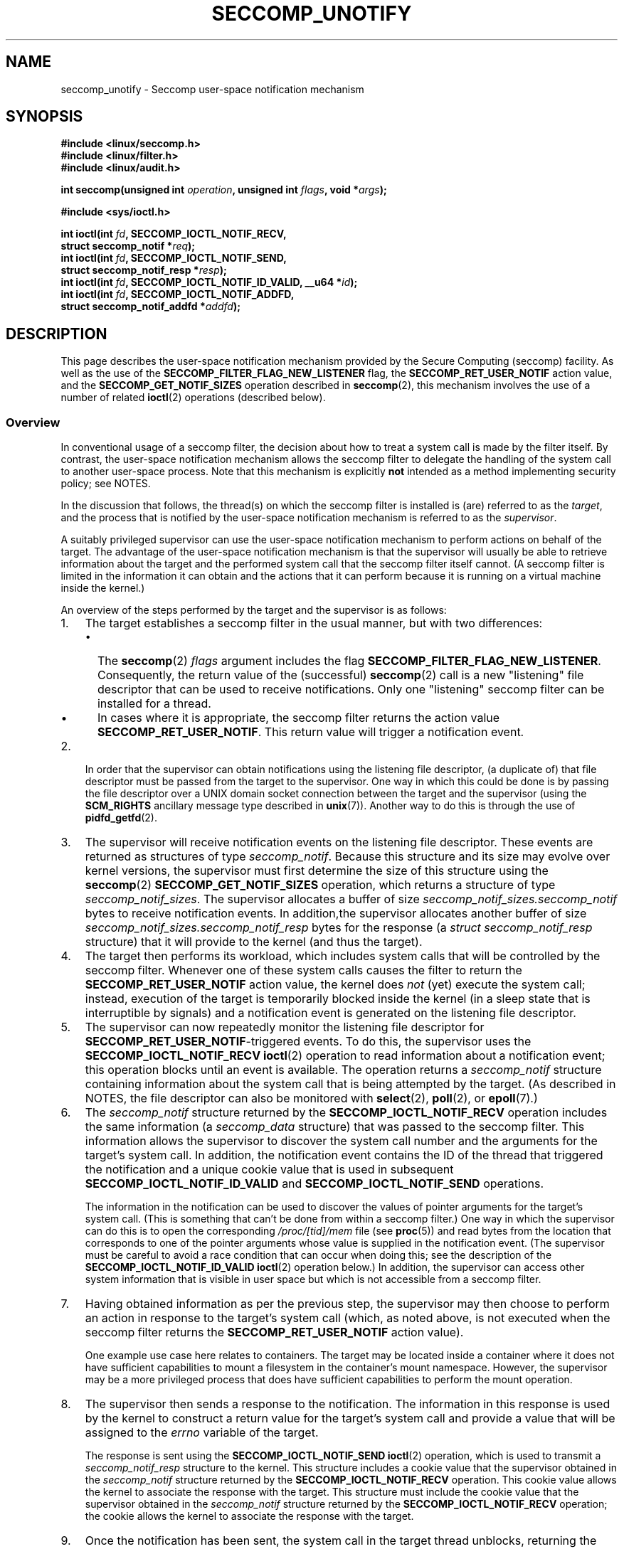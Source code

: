 .\" Copyright (C) 2020 Michael Kerrisk <mtk.manpages@gmail.com>
.\"
.\" %%%LICENSE_START(VERBATIM)
.\" Permission is granted to make and distribute verbatim copies of this
.\" manual provided the copyright notice and this permission notice are
.\" preserved on all copies.
.\"
.\" Permission is granted to copy and distribute modified versions of this
.\" manual under the conditions for verbatim copying, provided that the
.\" entire resulting derived work is distributed under the terms of a
.\" permission notice identical to this one.
.\"
.\" Since the Linux kernel and libraries are constantly changing, this
.\" manual page may be incorrect or out-of-date.  The author(s) assume no
.\" responsibility for errors or omissions, or for damages resulting from
.\" the use of the information contained herein.  The author(s) may not
.\" have taken the same level of care in the production of this manual,
.\" which is licensed free of charge, as they might when working
.\" professionally.
.\"
.\" Formatted or processed versions of this manual, if unaccompanied by
.\" the source, must acknowledge the copyright and authors of this work.
.\" %%%LICENSE_END
.\"
.TH SECCOMP_UNOTIFY 2 2020-10-01 "Linux" "Linux Programmer's Manual"
.SH NAME
seccomp_unotify \- Seccomp user-space notification mechanism
.SH SYNOPSIS
.nf
.B #include <linux/seccomp.h>
.B #include <linux/filter.h>
.B #include <linux/audit.h>
.PP
.BI "int seccomp(unsigned int " operation ", unsigned int " flags \
", void *" args );
.PP
.B #include <sys/ioctl.h>
.PP
.BI "int ioctl(int " fd ", SECCOMP_IOCTL_NOTIF_RECV,"
.BI "          struct seccomp_notif *" req );
.BI "int ioctl(int " fd ", SECCOMP_IOCTL_NOTIF_SEND,"
.BI "          struct seccomp_notif_resp *" resp );
.BI "int ioctl(int " fd ", SECCOMP_IOCTL_NOTIF_ID_VALID, __u64 *" id );
.BI "int ioctl(int " fd ", SECCOMP_IOCTL_NOTIF_ADDFD,"
.BI "          struct seccomp_notif_addfd *" addfd );
.fi
.SH DESCRIPTION
This page describes the user-space notification mechanism provided by the
Secure Computing (seccomp) facility.
As well as the use of the
.B SECCOMP_FILTER_FLAG_NEW_LISTENER
flag, the
.BR SECCOMP_RET_USER_NOTIF
action value, and the
.B SECCOMP_GET_NOTIF_SIZES
operation described in
.BR seccomp (2),
this mechanism involves the use of a number of related
.BR ioctl (2)
operations (described below).
.\"
.SS Overview
In conventional usage of a seccomp filter,
the decision about how to treat a system call is made by the filter itself.
By contrast, the user-space notification mechanism allows
the seccomp filter to delegate
the handling of the system call to another user-space process.
Note that this mechanism is explicitly
.B not
intended as a method implementing security policy; see NOTES.
.PP
In the discussion that follows,
the thread(s) on which the seccomp filter is installed is (are)
referred to as the
.IR target ,
and the process that is notified by the user-space notification
mechanism is referred to as the
.IR supervisor .
.PP
A suitably privileged supervisor can use the user-space notification
mechanism to perform actions on behalf of the target.
The advantage of the user-space notification mechanism is that
the supervisor will
usually be able to retrieve information about the target and the
performed system call that the seccomp filter itself cannot.
(A seccomp filter is limited in the information it can obtain and
the actions that it can perform because it
is running on a virtual machine inside the kernel.)
.PP
An overview of the steps performed by the target and the supervisor
is as follows:
.\"-------------------------------------
.IP 1. 3
The target establishes a seccomp filter in the usual manner,
but with two differences:
.RS
.IP \(bu 2
The
.BR seccomp (2)
.I flags
argument includes the flag
.BR SECCOMP_FILTER_FLAG_NEW_LISTENER .
Consequently, the return value of the (successful)
.BR seccomp (2)
call is a new "listening"
file descriptor that can be used to receive notifications.
Only one "listening" seccomp filter can be installed for a thread.
.\" FIXME
.\" Is the last sentence above correct?
.\"
.\" Kees Cook (25 Oct 2020) notes:
.\"
.\" I like this limitation, but I expect that it'll need to change in the
.\" future. Even with LSMs, we see the need for arbitrary stacking, and the
.\" idea of there being only 1 supervisor will eventually break down. Right
.\" now there is only 1 because only container managers are using this
.\" feature. But if some daemon starts using it to isolate some thread,
.\" suddenly it might break if a container manager is trying to listen to it
.\" too, etc. I expect it won't be needed soon, but I do think it'll change.
.\"
.IP \(bu
In cases where it is appropriate, the seccomp filter returns the action value
.BR SECCOMP_RET_USER_NOTIF .
This return value will trigger a notification event.
.RE
.\"-------------------------------------
.IP 2.
In order that the supervisor can obtain notifications
using the listening file descriptor,
(a duplicate of) that file descriptor must be passed from
the target to the supervisor.
One way in which this could be done is by passing the file descriptor
over a UNIX domain socket connection between the target and the supervisor
(using the
.BR SCM_RIGHTS
ancillary message type described in
.BR unix (7)).
Another way to do this is through the use of
.BR pidfd_getfd (2).
.\" Jann Horn:
.\"     Instead of using unix domain sockets to send the fd to the
.\"     parent, I think you could also use clone3() with
.\"     flags==CLONE_FILES|SIGCHLD, dup2() the seccomp fd to an fd
.\"     that was reserved in the parent, call unshare(CLONE_FILES)
.\"     in the child after setting up the seccomp fd, and wake
.\"     up the parent with something like pthread_cond_signal()?
.\"     I'm not sure whether that'd look better or worse in the
.\"     end though, so maybe just ignore this comment.
.\"-------------------------------------
.IP 3.
The supervisor will receive notification events
on the listening file descriptor.
These events are returned as structures of type
.IR seccomp_notif .
Because this structure and its size may evolve over kernel versions,
the supervisor must first determine the size of this structure
using the
.BR seccomp (2)
.B SECCOMP_GET_NOTIF_SIZES
operation, which returns a structure of type
.IR seccomp_notif_sizes .
The supervisor allocates a buffer of size
.I seccomp_notif_sizes.seccomp_notif
bytes to receive notification events.
In addition,the supervisor allocates another buffer of size
.I seccomp_notif_sizes.seccomp_notif_resp
bytes for the response (a
.I struct seccomp_notif_resp
structure)
that it will provide to the kernel (and thus the target).
.\"-------------------------------------
.IP 4.
The target then performs its workload,
which includes system calls that will be controlled by the seccomp filter.
Whenever one of these system calls causes the filter to return the
.B SECCOMP_RET_USER_NOTIF
action value, the kernel does
.I not
(yet) execute the system call;
instead, execution of the target is temporarily blocked inside
the kernel (in a sleep state that is interruptible by signals)
and a notification event is generated on the listening file descriptor.
.\"-------------------------------------
.IP 5.
The supervisor can now repeatedly monitor the
listening file descriptor for
.BR SECCOMP_RET_USER_NOTIF -triggered
events.
To do this, the supervisor uses the
.B SECCOMP_IOCTL_NOTIF_RECV
.BR ioctl (2)
operation to read information about a notification event;
this operation blocks until an event is available.
The operation returns a
.I seccomp_notif
structure containing information about the system call
that is being attempted by the target.
(As described in NOTES,
the file descriptor can also be monitored with
.BR select (2),
.BR poll (2),
or
.BR epoll (7).)
.\" FIXME
.\" Christian Brauner:
.\"
.\" Do we support O_NONBLOCK with SECCOMP_IOCTL_NOTIF_RECV and if
.\" not should we?
.\"
.\" Michael Kerrisk:
.\"
.\" A quick test suggests that O_NONBLOCK has no effect on the blocking
.\" behavior of SECCOMP_IOCTL_NOTIF_RECV.
.
.\"-------------------------------------
.IP 6.
The
.I seccomp_notif
structure returned by the
.B SECCOMP_IOCTL_NOTIF_RECV
operation includes the same information (a
.I seccomp_data
structure) that was passed to the seccomp filter.
This information allows the supervisor to discover the system call number and
the arguments for the target's system call.
In addition, the notification event contains the ID of the thread
that triggered the notification and a unique cookie value that
is used in subsequent
.B SECCOMP_IOCTL_NOTIF_ID_VALID
and
.B SECCOMP_IOCTL_NOTIF_SEND
operations.
.IP
The information in the notification can be used to discover the
values of pointer arguments for the target's system call.
(This is something that can't be done from within a seccomp filter.)
One way in which the supervisor can do this is to open the corresponding
.I /proc/[tid]/mem
file (see
.BR proc (5))
and read bytes from the location that corresponds to one of
the pointer arguments whose value is supplied in the notification event.
.\" Tycho Andersen mentioned that there are alternatives to /proc/PID/mem,
.\" such as ptrace() and /proc/PID/map_files
(The supervisor must be careful to avoid
a race condition that can occur when doing this;
see the description of the
.BR SECCOMP_IOCTL_NOTIF_ID_VALID
.BR ioctl (2)
operation below.)
In addition,
the supervisor can access other system information that is visible
in user space but which is not accessible from a seccomp filter.
.\"-------------------------------------
.IP 7.
Having obtained information as per the previous step,
the supervisor may then choose to perform an action in response
to the target's system call
(which, as noted above, is not executed when the seccomp filter returns the
.B SECCOMP_RET_USER_NOTIF
action value).
.IP
One example use case here relates to containers.
The target may be located inside a container where
it does not have sufficient capabilities to mount a filesystem
in the container's mount namespace.
However, the supervisor may be a more privileged process that
does have sufficient capabilities to perform the mount operation.
.\"-------------------------------------
.IP 8.
The supervisor then sends a response to the notification.
The information in this response is used by the kernel to construct
a return value for the target's system call and provide
a value that will be assigned to the
.I errno
variable of the target.
.IP
The response is sent using the
.B SECCOMP_IOCTL_NOTIF_SEND
.BR ioctl (2)
operation, which is used to transmit a
.I seccomp_notif_resp
structure to the kernel.
This structure includes a cookie value that the supervisor obtained in the
.I seccomp_notif
structure returned by the
.B SECCOMP_IOCTL_NOTIF_RECV
operation.
This cookie value allows the kernel to associate the response with the
target.
This structure must include the cookie value that the supervisor
obtained in the
.I seccomp_notif
structure returned by the
.B SECCOMP_IOCTL_NOTIF_RECV
operation;
the cookie allows the kernel to associate the response with the target.
.\"-------------------------------------
.IP 9.
Once the notification has been sent,
the system call in the target thread unblocks,
returning the information that was provided by the supervisor
in the notification response.
.\"-------------------------------------
.PP
As a variation on the last two steps,
the supervisor can send a response that tells the kernel that it
should execute the target thread's system call; see the discussion of
.BR SECCOMP_USER_NOTIF_FLAG_CONTINUE ,
below.
.\"
.SS ioctl(2) operations
The following
.BR ioctl (2)
operations are supported by the seccomp user-space
notification file descriptor.
For each of these operations, the first (file descriptor) argument of
.BR ioctl (2)
is the listening file descriptor returned by a call to
.BR seccomp (2)
with the
.BR SECCOMP_FILTER_FLAG_NEW_LISTENER
flag.
.TP
.BR SECCOMP_IOCTL_NOTIF_RECV " (since Linux 5.0)"
This operation is used to obtain a user-space
notification event.
If no such event is currently pending,
the operation blocks until an event occurs.
The third
.BR ioctl (2)
argument is a pointer to a structure of the following form
which contains information about the event.
This structure must be zeroed out before the call.
.IP
.in +4n
.EX
struct seccomp_notif {
    __u64  id;              /* Cookie */
    __u32  pid;             /* TID of target thread */
    __u32  flags;           /* Currently unused (0) */
    struct seccomp_data data;   /* See seccomp(2) */
};
.EE
.in
.IP
The fields in this structure are as follows:
.RS
.TP
.I id
This is a cookie for the notification.
Each such cookie is guaranteed to be unique for the corresponding
seccomp filter.
.RS
.IP \(bu 2
The cookie can be used with the
.B SECCOMP_IOCTL_NOTIF_ID_VALID
.BR ioctl (2)
operation described below.
.IP \(bu
When returning a notification response to the kernel,
the supervisor must include the cookie value in the
.IR seccomp_notif_resp
structure that is specified as the argument of the
.BR SECCOMP_IOCTL_NOTIF_SEND
operation.
.RE
.TP
.I pid
This is the thread ID of the target thread that triggered
the notification event.
.TP
.I flags
This is a bit mask of flags providing further information on the event.
In the current implementation, this field is always zero.
.TP
.I data
This is a
.I seccomp_data
structure containing information about the system call that
triggered the notification.
This is the same structure that is passed to the seccomp filter.
See
.BR seccomp (2)
for details of this structure.
.RE
.IP
On success, this operation returns 0; on failure, \-1 is returned, and
.I errno
is set to indicate the cause of the error.
This operation can fail with the following errors:
.RS
.TP
.BR EINVAL " (since Linux 5.5)"
.\" commit 2882d53c9c6f3b8311d225062522f03772cf0179
The
.I seccomp_notif
structure that was passed to the call contained nonzero fields.
.TP
.B ENOENT
The target thread was killed by a signal as the notification information
was being generated,
or the target's (blocked) system call was interrupted by a signal handler.
.RE
.\" FIXME
.\" From my experiments,
.\" it appears that if a SECCOMP_IOCTL_NOTIF_RECV is done after
.\" the target thread terminates, then the ioctl() simply
.\" blocks (rather than returning an error to indicate that the
.\" target no longer exists).
.\"
.\" I found that surprising, and it required some contortions in
.\" the example program.  It was not possible to code my SIGCHLD
.\" handler (which reaps the zombie when the worker/target
.\" terminates) to simply set a flag checked in the main
.\" handleNotifications() loop, since this created an
.\" unavoidable race where the child might terminate just after
.\" I had checked the flag, but before I blocked (forever!) in the
.\" SECCOMP_IOCTL_NOTIF_RECV operation. Instead, I had to code
.\" the signal handler to simply call _exit(2) in order to
.\" terminate the parent process (the supervisor).
.\"
.\" Is this expected behavior? It seems to me rather
.\" desirable that SECCOMP_IOCTL_NOTIF_RECV should give an error
.\" if the target has terminated.
.\"
.\" Jann posted a patch to rectify this, but there was no response
.\" (Lore link: https://bit.ly/3jvUBxk) to his question about fixing
.\" this issue. (I've tried building with the patch, but encountered
.\" an issue with the target process entering D state after a signal.)
.\"
.\" For now, this behavior is documented in BUGS.
.\"
.\" Kees Cook commented: Let's change [this] ASAP!
.TP
.BR SECCOMP_IOCTL_NOTIF_ID_VALID " (since Linux 5.0)"
This operation can be used to check that a notification ID
returned by an earlier
.B SECCOMP_IOCTL_NOTIF_RECV
operation is still valid
(i.e., that the target still exists and its system call
is still blocked waiting for a response).
.IP
The third
.BR ioctl (2)
argument is a pointer to the cookie
.RI ( id )
returned by the
.B SECCOMP_IOCTL_NOTIF_RECV
operation.
.IP
This operation is necessary to avoid race conditions that can occur when the
.I pid
returned by the
.B SECCOMP_IOCTL_NOTIF_RECV
operation terminates, and that process ID is reused by another process.
An example of this kind of race is the following
.RS
.IP 1. 3
A notification is generated on the listening file descriptor.
The returned
.I seccomp_notif
contains the TID of the target thread (in the
.I pid
field of the structure).
.IP 2.
The target terminates.
.IP 3.
Another thread or process is created on the system that by chance reuses the
TID that was freed when the target terminated.
.IP 4.
The supervisor
.BR open (2)s
the
.IR /proc/[tid]/mem
file for the TID obtained in step 1, with the intention of (say)
inspecting the memory location(s) that containing the argument(s) of
the system call that triggered the notification in step 1.
.RE
.IP
In the above scenario, the risk is that the supervisor may try
to access the memory of a process other than the target.
This race can be avoided by following the call to
.BR open (2)
with a
.B SECCOMP_IOCTL_NOTIF_ID_VALID
operation to verify that the process that generated the notification
is still alive.
(Note that if the target terminates after the latter step,
a subsequent
.BR read (2)
from the file descriptor may return 0, indicating end of file.)
.\" Jann Horn:
.\"     the PID can be reused, but the /proc/$pid directory is
.\"     internally not associated with the numeric PID, but,
.\"     conceptually speaking, with a specific incarnation of the
.\"     PID, or something like that.  (Actually, it is associated
.\"     with the "struct pid", which is not reused, instead of the
.\"     numeric PID.
.IP
See NOTES for a discussion of other cases where
.B SECCOMP_IOCTL_NOTIF_ID_VALID
checks must be performed.
.IP
On success (i.e., the notification ID is still valid),
this operation returns 0.
On failure (i.e., the notification ID is no longer valid),
\-1 is returned, and
.I errno
is set to
.BR ENOENT .
.TP
.BR SECCOMP_IOCTL_NOTIF_SEND " (since Linux 5.0)"
This operation is used to send a notification response back to the kernel.
The third
.BR ioctl (2)
argument of this structure is a pointer to a structure of the following form:
.IP
.in +4n
.EX
struct seccomp_notif_resp {
    __u64 id;               /* Cookie value */
    __s64 val;              /* Success return value */
    __s32 error;            /* 0 (success) or negative
                               error number */
    __u32 flags;            /* See below */
};
.EE
.in
.IP
The fields of this structure are as follows:
.RS
.TP
.I id
This is the cookie value that was obtained using the
.B SECCOMP_IOCTL_NOTIF_RECV
operation.
This cookie value allows the kernel to correctly associate this response
with the system call that triggered the user-space notification.
.TP
.I val
This is the value that will be used for a spoofed
success return for the target's system call; see below.
.TP
.I error
This is the value that will be used as the error number
.RI ( errno )
for a spoofed error return for the target's system call; see below.
.TP
.I flags
This is a bit mask that includes zero or more of the following flags:
.RS
.TP
.BR SECCOMP_USER_NOTIF_FLAG_CONTINUE " (since Linux 5.5)"
Tell the kernel to execute the target's system call.
.\" commit fb3c5386b382d4097476ce9647260fc89b34afdb
.RE
.RE
.IP
Two kinds of response are possible:
.RS
.IP \(bu 2
A response to the kernel telling it to execute the
target's system call.
In this case, the
.I flags
field includes
.B SECCOMP_USER_NOTIF_FLAG_CONTINUE
and the
.I error
and
.I val
fields must be zero.
.IP
This kind of response can be useful in cases where the supervisor needs
to do deeper analysis of the target's system call than is possible
from a seccomp filter (e.g., examining the values of pointer arguments),
and, having decided that the system call does not require emulation
by the supervisor, the supervisor wants the system call to
be executed normally in the target.
.IP
The
.B SECCOMP_USER_NOTIF_FLAG_CONTINUE
flag should be used with caution; see NOTES.
.IP \(bu
A spoofed return value for the target's system call.
In this case, the kernel does not execute the target's system call,
instead causing the system call to return a spoofed value as specified by
fields of the
.I seccomp_notif_resp
structure.
The supervisor should set the fields of this structure as follows:
.RS
.IP + 3
.I flags
does not contain
.BR SECCOMP_USER_NOTIF_FLAG_CONTINUE .
.IP +
.I error
is set either to 0 for a spoofed "success" return or to a negative
error number for a spoofed "failure" return.
In the former case, the kernel causes the target's system call
to return the value specified in the
.I val
field.
In the latter case, the kernel causes the target's system call
to return \-1, and
.I errno
is assigned the negated
.I error
value.
.IP +
.I val
is set to a value that will be used as the return value for a spoofed
"success" return for the target's system call.
The value in this field is ignored if the
.I error
field contains a nonzero value.
.\" FIXME
.\" Kees Cook suggested:
.\"
.\" Strictly speaking, this is architecture specific, but
.\" all architectures do it this way. Should seccomp enforce
.\" val == 0 when err != 0 ?
.\"
.\" Christian Brauner
.\"
.\" Feels like it should, at least for the SEND ioctl where we already
.\" verify that val and err are both 0 when CONTINUE is specified (as you
.\" pointed out correctly above).
.RE
.RE
.IP
On success, this operation returns 0; on failure, \-1 is returned, and
.I errno
is set to indicate the cause of the error.
This operation can fail with the following errors:
.RS
.TP
.B EINPROGRESS
A response to this notification has already been sent.
.TP
.B EINVAL
An invalid value was specified in the
.I flags field.
.TP
.B
.B EINVAL
The
.I flags
field contained
.BR SECCOMP_USER_NOTIF_FLAG_CONTINUE ,
and the
.I error
or
.I val
field was not zero.
.TP
.B ENOENT
The blocked system call in the target
has been interrupted by a signal handler
or the target has terminated.
.\" Jann Horn notes:
.\"     you could also get this [ENOENT] if a response has already
.\"     been sent, instead of EINPROGRESS - the only difference is
.\"     whether the target thread has picked up the response yet
.RE
.TP
.BR SECCOMP_IOCTL_NOTIF_ADDFD " (since Linux 5.9)"
This operation allows the supervisor to install a file descriptor
into the target's file descriptor table.
Much like the use of
.BR SCM_RIGHTS
messages described in
.BR unix (7),
this operation is semantically equivalent to duplicating
a file descriptor from the supervisor's file descriptor table
into the target's file descriptor table.
.IP
The
.BR SECCOMP_IOCTL_NOTIF_ADDFD
operation permits the supervisor to emulate a target system call (such as
.BR socket (2)
or
.BR openat (2))
that generates a file descriptor.
The supervisor can perform the system call that generates
the file descriptor (and associated open file description)
and then use this operation to allocate
a file descriptor that refers to the same open file description in the target.
(For an explanation of open file descriptions, see
.BR open (2).)
.IP
Once this operation has been performed,
the supervisor can close its copy of the file descriptor.
.IP
In the target,
the received file descriptor is subject to the same
Linux Security Module (LSM) checks as are applied to a file descriptor
that is received in an
.BR SCM_RIGHTS
ancillary message.
If the file descriptor refers to a socket,
it inherits the cgroup version 1 network controller settings
.RI ( classid
and
.IR netprioidx )
of the target.
.IP
The third
.BR ioctl (2)
argument is a pointer to a structure of the following form:
.IP
.in +4n
.EX
struct seccomp_notif_addfd {
    __u64 id;           /* Cookie value */
    __u32 flags;        /* Flags */
    __u32 srcfd;        /* Local file descriptor number */
    __u32 newfd;        /* 0 or desired file descriptor
                           number in target */
    __u32 newfd_flags;  /* Flags to set on target file
                           descriptor */
};
.EE
.in
.IP
The fields in this structure are as follows:
.RS
.TP
.I id
This field should be set to the notification ID
(cookie value) that was obtained via
.BR SECCOMP_IOCTL_NOTIF_RECV .
.TP
.I flags
This field is a bit mask of flags that modify the behavior of the operation.
Currently, only one flag is supported:
.RS
.TP
.BR SECCOMP_ADDFD_FLAG_SETFD
When allocating the file descriptor in the target,
use the file descriptor number specified in the
.I newfd
field.
.RE
.TP
.I srcfd
This field should be set to the number of the file descriptor
in the supervisor that is to be duplicated.
.TP
.I newfd
This field determines which file descriptor number is allocated in the target.
If the
.BR SECCOMP_ADDFD_FLAG_SETFD
flag is set,
then this field specifies which file descriptor number should be allocated.
If this file descriptor number is already open in the target,
it is atomically closed and reused.
If the descriptor duplication fails due to an LSM check, or if
.I srcfd
is not a valid file descriptor,
the file descriptor
.I newfd
will not be closed in the target process.
.IP
If the
.BR SECCOMP_ADDFD_FLAG_SETFD
flag it not set, then this field must be 0,
and the kernel allocates the lowest unused file descriptor number
in the target.
.TP
.I newfd_flags
This field is a bit mask specifying flags that should be set on
the file descriptor that is received in the target process.
Currently, only the following flag is implemented:
.RS
.TP
.B O_CLOEXEC
Set the close-on-exec flag on the received file descriptor.
.RE
.RE
.IP
On success, this
.BR ioctl (2)
call returns the number of the file descriptor that was allocated
in the target.
Assuming that the emulated system call is one that returns
a file descriptor as its function result (e.g.,
.BR socket (2)),
this value can be used as the return value
.RI ( resp.val )
that is supplied in the response that is subsequently sent with the
.BR SECCOMP_IOCTL_NOTIF_SEND
operation.
.IP
On error, \-1 is returned and
.I errno
is set to indicate the cause of the error.
.IP
This operation can fail with the following errors:
.RS
.TP
.B EBADF
Allocating the file descriptor in the target would cause the target's
.BR RLIMIT_NOFILE
limit to be exceeded (see
.BR getrlimit (2)).
.TP
.B EINPROGRESS
The user-space notification specified in the
.I id
field exists but has not yet been fetched (by a
.BR SECCOMP_IOCTL_NOTIF_RECV )
or has already been responded to (by a
.BR SECCOMP_IOCTL_NOTIF_SEND ).
.TP
.B EINVAL
An invalid flag was specified in the
.I flags
or
.I newfd_flags
field, or the
.I newfd
field is nonzero and the
.B SECCOMP_ADDFD_FLAG_SETFD
flag was not specified in the
.I flags
field.
.TP
.B EMFILE
The file descriptor number specified in
.I newfd
exceeds the limit specified in
.IR /proc/sys/fs/nr_open .
.TP
.B ENOENT
The blocked system call in the target
has been interrupted by a signal handler
or the target has terminated.
.RE
.IP
Here is some sample code (with error handling omitted) that uses the
.B SECCOMP_ADDFD_FLAG_SETFD
operation (here, to emulate a call to
.BR openat (2)):
.IP
.EX
.in +4n
int fd, removeFd;

fd = openat(req->data.args[0], path, req->data.args[2],
                req->data.args[3]);

struct seccomp_notif_addfd addfd;
addfd.id = req->id; /* Cookie from
                       SECCOMP_IOCTL_NOTIF_RECV */
addfd.srcfd = fd;
addfd.newfd = 0;
addfd.flags = 0;
addfd.newfd_flags = O_CLOEXEC;

targetFd = ioctl(notifyFd, SECCOMP_IOCTL_NOTIF_ADDFD,
                 &addfd);

close(fd);          /* No longer needed in supervisor */

struct seccomp_notif_resp *resp;
    /* Code to allocate 'resp' omitted */
resp->id = req->id;
resp->error = 0;        /* "Success" */
resp->val = targetFd;
resp->flags = 0;
ioctl(notifyFd, SECCOMP_IOCTL_NOTIF_SEND, resp);
.in
.EE
.SH NOTES
One example use case for the user-space notification
mechanism is to allow a container manager
(a process which is typically running with more privilege than
the processes inside the container)
to mount block devices or create device nodes for the container.
The mount use case provides an example of where the
.BR SECCOMP_USER_NOTIF_FLAG_CONTINUE
.BR ioctl (2)
operation is useful.
Upon receiving a notification for the
.BR mount (2)
system call, the container manager (the "supervisor") can distinguish
a request to mount a block filesystem
(which would not be possible for a "target" process inside the container)
and mount that file system.
If, on the other hand, the container manager detects that the operation
could be performed by the process inside the container
(e.g., a mount of a
.BR tmpfs (5)
filesystem), it can notify the kernel that the target process's
.BR mount (2)
system call can continue.
.\"
.SS select()/poll()/epoll semantics
The file descriptor returned when
.BR seccomp (2)
is employed with the
.B SECCOMP_FILTER_FLAG_NEW_LISTENER
flag can be monitored using
.BR poll (2),
.BR epoll (7),
and
.BR select (2).
These interfaces indicate that the file descriptor is ready as follows:
.IP \(bu 2
When a notification is pending,
these interfaces indicate that the file descriptor is readable.
Following such an indication, a subsequent
.B SECCOMP_IOCTL_NOTIF_RECV
.BR ioctl (2)
will not block, returning either information about a notification
or else failing with the error
.B EINTR
if the target has been killed by a signal or its system call
has been interrupted by a signal handler.
.IP \(bu
After the notification has been received (i.e., by the
.B SECCOMP_IOCTL_NOTIF_RECV
.BR ioctl (2)
operation), these interfaces indicate that the file descriptor is writable,
meaning that a notification response can be sent using the
.B SECCOMP_IOCTL_NOTIF_SEND
.BR ioctl (2)
operation.
.IP \(bu
After the last thread using the filter has terminated and been reaped using
.BR waitpid (2)
(or similar),
the file descriptor indicates an end-of-file condition (readable in
.BR select (2);
.BR POLLHUP / EPOLLHUP
in
.BR poll (2)/
.BR epoll_wait (2)).
.SS Design goals; use of SECCOMP_USER_NOTIF_FLAG_CONTINUE
The intent of the user-space notification feature is
to allow system calls to be performed on behalf of the target.
The target's system call should either be handled by the supervisor or
allowed to continue normally in the kernel (where standard security
policies will be applied).
.PP
.BR "Note well" :
this mechanism must not be used to make security policy decisions
about the system call,
which would be inherently race-prone for reasons described next.
.PP
The
.B SECCOMP_USER_NOTIF_FLAG_CONTINUE
flag must be used with caution.
If set by the supervisor, the target's system call will continue.
However, there is a time-of-check, time-of-use race here,
since an attacker could exploit the interval of time where the target is
blocked waiting on the "continue" response to do things such as
rewriting the system call arguments.
.PP
Note furthermore that a user-space notifier can be bypassed if
the existing filters allow the use of
.BR seccomp (2)
or
.BR prctl (2)
to install a filter that returns an action value with a higher precedence than
.B SECCOMP_RET_USER_NOTIF
(see
.BR seccomp (2)).
.PP
It should thus be absolutely clear that the
seccomp user-space notification mechanism
.B can not
be used to implement a security policy!
It should only ever be used in scenarios where a more privileged process
supervises the system calls of a lesser privileged target to
get around kernel-enforced security restrictions when
the supervisor deems this safe.
In other words,
in order to continue a system call, the supervisor should be sure that
another security mechanism or the kernel itself will sufficiently block
the system call if its arguments are rewritten to something unsafe.
.\"
.SS Caveats regarding the use of /proc/[tid]/mem
The discussion above noted the need to use the
.BR SECCOMP_IOCTL_NOTIF_ID_VALID
.BR ioctl (2)
when opening the
.IR /proc/[tid]/mem
file of the target
to avoid the possibility of accessing the memory of the wrong process
in the event that the target terminates and its ID
is recycled by another (unrelated) thread.
However, the use of this
.BR ioctl (2)
operation is also necessary in other situations,
as explained in the following paragraphs.
.PP
Consider the following scenario, where the supervisor
tries to read the pathname argument of a target's blocked
.BR mount (2)
system call:
.IP \(bu 2
From one of its functions
.RI ( func() ),
the target calls
.BR mount (2),
which triggers a user-space notification and causes the target to block.
.IP \(bu
The supervisor receives the notification, opens
.IR /proc/[tid]/mem ,
and (successfully) performs the
.BR SECCOMP_IOCTL_NOTIF_ID_VALID
check.
.IP \(bu
The target receives a signal, which causes the
.BR mount (2)
to abort.
.IP \(bu
The signal handler executes in the target, and returns.
.IP \(bu
Upon return from the handler, the execution of
.I func()
resumes, and it returns (and perhaps other functions are called,
overwriting the memory that had been used for the stack frame of
.IR func() ).
.IP \(bu
Using the address provided in the notification information,
the supervisor reads from the target's memory location that used to
contain the pathname.
.IP \(bu
The supervisor now calls
.BR mount (2)
with some arbitrary bytes obtained in the previous step.
.PP
The conclusion from the above scenario is this:
since the target's blocked system call may be interrupted by a signal handler,
the supervisor must be written to expect that the
target may abandon its system call at
.B any
time;
in such an event, any information that the supervisor obtained from
the target's memory must be considered invalid.
.PP
To prevent such scenarios,
every read from the target's memory must be separated from use of
the bytes so obtained by a
.BR SECCOMP_IOCTL_NOTIF_ID_VALID
check.
In the above example, the check would be placed between the two final steps.
An example of such a check is shown in EXAMPLES.
.PP
Following on from the above, it should be clear that
a write by the supervisor into the target's memory can
.B never
be considered safe.
.\"
.SS Interaction with SA_RESTART signal handlers
Consider the following scenario:
.IP \(bu 2
The target process has used
.BR sigaction (2)
to install a signal handler with the
.B SA_RESTART
flag.
.IP \(bu
The target has made a system call that triggered a seccomp
user-space notification and the target is currently blocked
until the supervisor sends a notification response.
.IP \(bu
A signal is delivered to the target and the signal handler is executed.
.IP \(bu
When (if) the supervisor attempts to send a notification response, the
.B SECCOMP_IOCTL_NOTIF_SEND
.BR ioctl (2))
operation will fail with the
.BR ENOENT
error.
.PP
In this scenario, the kernel will restart the target's system call.
Consequently, the supervisor will receive another user-space notification.
Thus, depending on how many times the blocked system call
is interrupted by a signal handler,
the supervisor may receive multiple notifications for
the same instance of a system call in the target.
.PP
One oddity is that system call restarting as described in this scenario
will occur even for the blocking system calls listed in
.BR signal (7)
that would
.B never
normally be restarted by the
.BR SA_RESTART
flag.
.\" FIXME
.\" About the above, Kees Cook commented:
.\"
.\" Does this need fixing? I imagine the correct behavior for this case
.\" would be a response to _SEND of EINPROGRESS and the target would see
.\" EINTR normally?
.\"
.\" I mean, it's not like seccomp doesn't already expose weirdness with
.\" syscall restarts. Not even arm64 compat agrees[3] with arm32 in this
.\" regard. :(
.
.\" FIXME
.\" Michael Kerrisk:
.\" I wonder about the effect of this oddity for system calls that
.\" are normally nonrestartable because they have timeouts. My
.\" understanding is that the kernel doesn't restart those system
.\" calls because it's impossible for the kernel to restart the call
.\" with the right timeout value. I wonder what happens when those
.\" system calls are restarted in the scenario we're discussing.)
.SH BUGS
If a
.BR SECCOMP_IOCTL_NOTIF_RECV
.BR ioctl (2)
operation
.\" or a poll/epoll/select
is performed after the target terminates, then the
.BR ioctl (2)
call simply blocks (rather than returning an error to indicate that the
target no longer exists).
.\" FIXME
.\" Comment from Kees Cook:
.\"
.\" I want this fixed. It caused me no end of pain when building the
.\" selftests, and ended up spawning my implementing a global test timeout
.\" in kselftest. :P Before the usage counter refactor, there was no sane
.\" way to deal with this, but now I think we're close.
.\"
.SH EXAMPLES
The (somewhat contrived) program shown below demonstrates the use of
the interfaces described in this page.
The program creates a child process that serves as the "target" process.
The child process installs a seccomp filter that returns the
.B SECCOMP_RET_USER_NOTIF
action value if a call is made to
.BR mkdir (2).
The child process then calls
.BR mkdir (2)
once for each of the supplied command-line arguments,
and reports the result returned by the call.
After processing all arguments, the child process terminates.
.PP
The parent process acts as the supervisor, listening for the notifications
that are generated when the target process calls
.BR mkdir (2).
When such a notification occurs,
the supervisor examines the memory of the target process (using
.IR /proc/[pid]/mem )
to discover the pathname argument that was supplied to the
.BR mkdir (2)
call, and performs one of the following actions:
.IP \(bu 2
If the pathname begins with the prefix "/tmp/",
then the supervisor attempts to create the specified directory,
and then spoofs a return for the target process based on the return
value of the supervisor's
.BR mkdir (2)
call.
In the event that that call succeeds,
the spoofed success return value is the length of the pathname.
.IP \(bu
If the pathname begins with "./" (i.e., it is a relative pathname),
the supervisor sends a
.B SECCOMP_USER_NOTIF_FLAG_CONTINUE
response to the kernel to say that the kernel should execute
the target process's
.BR mkdir (2)
call.
.IP \(bu
If the pathname begins with some other prefix,
the supervisor spoofs an error return for the target process,
so that the target process's
.BR mkdir (2)
call appears to fail with the error
.BR EOPNOTSUPP
("Operation not supported").
Additionally, if the specified pathname is exactly "/bye",
then the supervisor terminates.
.PP
This program can be used to demonstrate various aspects of the
behavior of the seccomp user-space notification mechanism.
To help aid such demonstrations,
the program logs various messages to show the operation
of the target process (lines prefixed "T:") and the supervisor
(indented lines prefixed "S:").
.PP
In the following example, the target attempts to create the directory
.IR /tmp/x .
Upon receiving the notification, the supervisor creates the directory on the
target's behalf,
and spoofs a success return to be received by the target process's
.BR mkdir (2)
call.
.PP
.in +4n
.EX
$ \fB./seccomp_unotify /tmp/x\fP
T: PID = 23168

T: about to mkdir("/tmp/x")
        S: got notification (ID 0x17445c4a0f4e0e3c) for PID 23168
        S: executing: mkdir("/tmp/x", 0700)
        S: success! spoofed return = 6
        S: sending response (flags = 0; val = 6; error = 0)
T: SUCCESS: mkdir(2) returned 6

T: terminating
        S: target has terminated; bye
.EE
.in
.PP
In the above output, note that the spoofed return value seen by the target
process is 6 (the length of the pathname
.IR /tmp/x ),
whereas a normal
.BR mkdir (2)
call returns 0 on success.
.PP
In the next example, the target attempts to create a directory using the
relative pathname
.IR ./sub .
Since this pathname starts with "./",
the supervisor sends a
.B SECCOMP_USER_NOTIF_FLAG_CONTINUE
response to the kernel,
and the kernel then (successfully) executes the target process's
.BR mkdir (2)
call.
.PP
.in +4n
.EX
$ \fB./seccomp_unotify ./sub\fP
T: PID = 23204

T: about to mkdir("./sub")
        S: got notification (ID 0xddb16abe25b4c12) for PID 23204
        S: target can execute system call
        S: sending response (flags = 0x1; val = 0; error = 0)
T: SUCCESS: mkdir(2) returned 0

T: terminating
        S: target has terminated; bye
.EE
.in
.PP
If the target process attempts to create a directory with
a pathname that doesn't start with "." and doesn't begin with the prefix
"/tmp/", then the supervisor spoofs an error return
.RB ( EOPNOTSUPP ,
"Operation not  supported")
for the target's
.BR mkdir (2)
call (which is not executed):
.PP
.in +4n
.EX
$ \fB./seccomp_unotify /xxx\fP
T: PID = 23178

T: about to mkdir("/xxx")
        S: got notification (ID 0xe7dc095d1c524e80) for PID 23178
        S: spoofing error response (Operation not supported)
        S: sending response (flags = 0; val = 0; error = \-95)
T: ERROR: mkdir(2): Operation not supported

T: terminating
        S: target has terminated; bye
.EE
.in
.PP
In the next example,
the target process attempts to create a directory with the pathname
.BR /tmp/nosuchdir/b .
Upon receiving the notification,
the supervisor attempts to create that directory, but the
.BR mkdir (2)
call fails because the directory
.BR /tmp/nosuchdir
does not exist.
Consequently, the supervisor spoofs an error return that passes the error
that it received back to the target process's
.BR mkdir (2)
call.
.PP
.in +4n
.EX
$ \fB./seccomp_unotify /tmp/nosuchdir/b\fP
T: PID = 23199

T: about to mkdir("/tmp/nosuchdir/b")
        S: got notification (ID 0x8744454293506046) for PID 23199
        S: executing: mkdir("/tmp/nosuchdir/b", 0700)
        S: failure! (errno = 2; No such file or directory)
        S: sending response (flags = 0; val = 0; error = \-2)
T: ERROR: mkdir(2): No such file or directory

T: terminating
        S: target has terminated; bye
.EE
.in
.PP
If the supervisor receives a notification and sees that the
argument of the target's
.BR mkdir (2)
is the string "/bye", then (as well as spoofing an
.B EOPNOTSUPP
error), the supervisor terminates.
If the target process subsequently executes another
.BR mkdir (2)
that triggers its seccomp filter to return the
.B SECCOMP_RET_USER_NOTIF
action value, then the kernel causes the target process's system call to
fail with the error
.B ENOSYS
("Function not implemented").
This is demonstrated by the following example:
.PP
.in +4n
.EX
$ \fB./seccomp_unotify /bye /tmp/y\fP
T: PID = 23185

T: about to mkdir("/bye")
        S: got notification (ID 0xa81236b1d2f7b0f4) for PID 23185
        S: spoofing error response (Operation not supported)
        S: sending response (flags = 0; val = 0; error = \-95)
        S: terminating **********
T: ERROR: mkdir(2): Operation not supported

T: about to mkdir("/tmp/y")
T: ERROR: mkdir(2): Function not implemented

T: terminating
.EE
.in
.\"
.SS Program source
.EX
#define _GNU_SOURCE
#include <errno.h>
#include <fcntl.h>
#include <limits.h>
#include <linux/audit.h>
#include <linux/filter.h>
#include <linux/seccomp.h>
#include <signal.h>
#include <stdbool.h>
#include <stddef.h>
#include <stdint.h>
#include <stdio.h>
#include <stdlib.h>
#include <sys/socket.h>
#include <sys/ioctl.h>
#include <sys/prctl.h>
#include <sys/stat.h>
#include <sys/types.h>
#include <sys/un.h>
#include <sys/syscall.h>
#include <unistd.h>

#define errExit(msg)    do { perror(msg); exit(EXIT_FAILURE); \e
                        } while (0)

/* Send the file descriptor \(aqfd\(aq over the connected UNIX domain socket
   \(aqsockfd\(aq. Returns 0 on success, or \-1 on error. */

static int
sendfd(int sockfd, int fd)
{
    struct msghdr msgh;
    struct iovec iov;
    int data;
    struct cmsghdr *cmsgp;

    /* Allocate a char array of suitable size to hold the ancillary data.
       However, since this buffer is in reality a \(aqstruct cmsghdr\(aq, use a
       union to ensure that it is suitably aligned. */
    union {
        char   buf[CMSG_SPACE(sizeof(int))];
                        /* Space large enough to hold an \(aqint\(aq */
        struct cmsghdr align;
    } controlMsg;

    /* The \(aqmsg_name\(aq field can be used to specify the address of the
       destination socket when sending a datagram. However, we do not
       need to use this field because \(aqsockfd\(aq is a connected socket. */

    msgh.msg_name = NULL;
    msgh.msg_namelen = 0;

    /* On Linux, we must transmit at least one byte of real data in
       order to send ancillary data. We transmit an arbitrary integer
       whose value is ignored by recvfd(). */

    msgh.msg_iov = &iov;
    msgh.msg_iovlen = 1;
    iov.iov_base = &data;
    iov.iov_len = sizeof(int);
    data = 12345;

    /* Set \(aqmsghdr\(aq fields that describe ancillary data */

    msgh.msg_control = controlMsg.buf;
    msgh.msg_controllen = sizeof(controlMsg.buf);

    /* Set up ancillary data describing file descriptor to send */

    cmsgp = CMSG_FIRSTHDR(&msgh);
    cmsgp\->cmsg_level = SOL_SOCKET;
    cmsgp\->cmsg_type = SCM_RIGHTS;
    cmsgp\->cmsg_len = CMSG_LEN(sizeof(int));
    memcpy(CMSG_DATA(cmsgp), &fd, sizeof(int));

    /* Send real plus ancillary data */

    if (sendmsg(sockfd, &msgh, 0) == \-1)
        return \-1;

    return 0;
}

/* Receive a file descriptor on a connected UNIX domain socket. Returns
   the received file descriptor on success, or \-1 on error. */

static int
recvfd(int sockfd)
{
    struct msghdr msgh;
    struct iovec iov;
    int data, fd;
    ssize_t nr;

    /* Allocate a char buffer for the ancillary data. See the comments
       in sendfd() */
    union {
        char   buf[CMSG_SPACE(sizeof(int))];
        struct cmsghdr align;
    } controlMsg;
    struct cmsghdr *cmsgp;

    /* The \(aqmsg_name\(aq field can be used to obtain the address of the
       sending socket. However, we do not need this information. */

    msgh.msg_name = NULL;
    msgh.msg_namelen = 0;

    /* Specify buffer for receiving real data */

    msgh.msg_iov = &iov;
    msgh.msg_iovlen = 1;
    iov.iov_base = &data;       /* Real data is an \(aqint\(aq */
    iov.iov_len = sizeof(int);

    /* Set \(aqmsghdr\(aq fields that describe ancillary data */

    msgh.msg_control = controlMsg.buf;
    msgh.msg_controllen = sizeof(controlMsg.buf);

    /* Receive real plus ancillary data; real data is ignored */

    nr = recvmsg(sockfd, &msgh, 0);
    if (nr == \-1)
        return \-1;

    cmsgp = CMSG_FIRSTHDR(&msgh);

    /* Check the validity of the \(aqcmsghdr\(aq */

    if (cmsgp == NULL ||
            cmsgp\->cmsg_len != CMSG_LEN(sizeof(int)) ||
            cmsgp\->cmsg_level != SOL_SOCKET ||
            cmsgp\->cmsg_type != SCM_RIGHTS) {
        errno = EINVAL;
        return \-1;
    }

    /* Return the received file descriptor to our caller */

    memcpy(&fd, CMSG_DATA(cmsgp), sizeof(int));
    return fd;
}

static void
sigchldHandler(int sig)
{
    char msg[] = "\etS: target has terminated; bye\en";

    write(STDOUT_FILENO, msg, sizeof(msg) - 1);
    _exit(EXIT_SUCCESS);
}

static int
seccomp(unsigned int operation, unsigned int flags, void *args)
{
    return syscall(__NR_seccomp, operation, flags, args);
}

/* The following is the x86\-64\-specific BPF boilerplate code for checking
   that the BPF program is running on the right architecture + ABI. At
   completion of these instructions, the accumulator contains the system
   call number. */

/* For the x32 ABI, all system call numbers have bit 30 set */

#define X32_SYSCALL_BIT         0x40000000

#define X86_64_CHECK_ARCH_AND_LOAD_SYSCALL_NR \e
        BPF_STMT(BPF_LD | BPF_W | BPF_ABS, \e
                (offsetof(struct seccomp_data, arch))), \e
        BPF_JUMP(BPF_JMP | BPF_JEQ | BPF_K, AUDIT_ARCH_X86_64, 0, 2), \e
        BPF_STMT(BPF_LD | BPF_W | BPF_ABS, \e
                 (offsetof(struct seccomp_data, nr))), \e
        BPF_JUMP(BPF_JMP | BPF_JGE | BPF_K, X32_SYSCALL_BIT, 0, 1), \e
        BPF_STMT(BPF_RET | BPF_K, SECCOMP_RET_KILL_PROCESS)

/* installNotifyFilter() installs a seccomp filter that generates
   user\-space notifications (SECCOMP_RET_USER_NOTIF) when the process
   calls mkdir(2); the filter allows all other system calls.

   The function return value is a file descriptor from which the
   user\-space notifications can be fetched. */

static int
installNotifyFilter(void)
{
    struct sock_filter filter[] = {
        X86_64_CHECK_ARCH_AND_LOAD_SYSCALL_NR,

        /* mkdir() triggers notification to user\-space supervisor */

        BPF_JUMP(BPF_JMP | BPF_JEQ | BPF_K, __NR_mkdir, 0, 1),
        BPF_STMT(BPF_RET + BPF_K, SECCOMP_RET_USER_NOTIF),

        /* Every other system call is allowed */

        BPF_STMT(BPF_RET | BPF_K, SECCOMP_RET_ALLOW),
    };

    struct sock_fprog prog = {
        .len = sizeof(filter) / sizeof(filter[0]),
        .filter = filter,
    };

    /* Install the filter with the SECCOMP_FILTER_FLAG_NEW_LISTENER flag;
       as a result, seccomp() returns a notification file descriptor. */

    int notifyFd = seccomp(SECCOMP_SET_MODE_FILTER,
                           SECCOMP_FILTER_FLAG_NEW_LISTENER, &prog);
    if (notifyFd == \-1)
        errExit("seccomp\-install\-notify\-filter");

    return notifyFd;
}

/* Close a pair of sockets created by socketpair() */

static void
closeSocketPair(int sockPair[2])
{
    if (close(sockPair[0]) == \-1)
        errExit("closeSocketPair\-close\-0");
    if (close(sockPair[1]) == \-1)
        errExit("closeSocketPair\-close\-1");
}

/* Implementation of the target process; create a child process that:

   (1) installs a seccomp filter with the
       SECCOMP_FILTER_FLAG_NEW_LISTENER flag;
   (2) writes the seccomp notification file descriptor returned from
       the previous step onto the UNIX domain socket, \(aqsockPair[0]\(aq;
   (3) calls mkdir(2) for each element of \(aqargv\(aq.

   The function return value in the parent is the PID of the child
   process; the child does not return from this function. */

static pid_t
targetProcess(int sockPair[2], char *argv[])
{
    pid_t targetPid = fork();
    if (targetPid == \-1)
        errExit("fork");

    if (targetPid > 0)          /* In parent, return PID of child */
        return targetPid;

    /* Child falls through to here */

    printf("T: PID = %ld\en", (long) getpid());

    /* Install seccomp filter(s) */

    if (prctl(PR_SET_NO_NEW_PRIVS, 1, 0, 0, 0))
        errExit("prctl");

    int notifyFd = installNotifyFilter();

    /* Pass the notification file descriptor to the tracing process over
       a UNIX domain socket */

    if (sendfd(sockPair[0], notifyFd) == \-1)
        errExit("sendfd");

    /* Notification and socket FDs are no longer needed in target */

    if (close(notifyFd) == \-1)
        errExit("close\-target\-notify\-fd");

    closeSocketPair(sockPair);

    /* Perform a mkdir() call for each of the command\-line arguments */

    for (char **ap = argv; *ap != NULL; ap++) {
        printf("\enT: about to mkdir(\e"%s\e")\en", *ap);

        int s = mkdir(*ap, 0700);
        if (s == \-1)
            perror("T: ERROR: mkdir(2)");
        else
            printf("T: SUCCESS: mkdir(2) returned %d\en", s);
    }

    printf("\enT: terminating\en");
    exit(EXIT_SUCCESS);
}

/* Check that the notification ID provided by a SECCOMP_IOCTL_NOTIF_RECV
   operation is still valid. It will no longer be valid if the target
   process has terminated or is no longer blocked in the system call that
   generated the notification (because it was interrupted by a signal).

   This operation can be used when doing such things as accessing
   /proc/PID files in the target process in order to avoid TOCTOU race
   conditions where the PID that is returned by SECCOMP_IOCTL_NOTIF_RECV
   terminates and is reused by another process. */

static bool
cookieIsValid(int notifyFd, uint64_t id)
{
    return ioctl(notifyFd, SECCOMP_IOCTL_NOTIF_ID_VALID, &id) == 0;
}

/* Access the memory of the target process in order to fetch the
   pathname referred to by the system call argument \(aqargNum\(aq in
   \(aqreq\->data.args[]\(aq.  The pathname is returned in \(aqpath\(aq,
   a buffer of \(aqlen\(aq bytes allocated by the caller.

   Returns true if the pathname is successfully fetched, and false
   otherwise. For possible causes of failure, see the comments below. */

static bool
getTargetPathname(struct seccomp_notif *req, int notifyFd,
                  int argNum, char *path, size_t len)
{
    char procMemPath[PATH_MAX];

    snprintf(procMemPath, sizeof(procMemPath), "/proc/%d/mem", req\->pid);

    int procMemFd = open(procMemPath, O_RDONLY | O_CLOEXEC);
    if (procMemFd == \-1)
        return false;

    /* Check that the process whose info we are accessing is still alive
       and blocked in the system call that caused the notification.
       If the SECCOMP_IOCTL_NOTIF_ID_VALID operation (performed in
       cookieIsValid()) succeeded, we know that the /proc/PID/mem file
       descriptor that we opened corresponded to the process for which we
       received a notification. If that process subsequently terminates,
       then read() on that file descriptor will return 0 (EOF). */

    if (!cookieIsValid(notifyFd, req\->id)) {
        close(procMemFd);
        return false;
    }

    /* Read bytes at the location containing the pathname argument */

    ssize_t nread = pread(procMemFd, path, len, req\->data.args[argNum]);

    close(procMemFd);

    if (nread <= 0)
        return false;

    /* Once again check that the notification ID is still valid. The
       case we are particularly concerned about here is that just
       before we fetched the pathname, the target\(aqs blocked system
       call was interrupted by a signal handler, and after the handler
       returned, the target carried on execution (past the interrupted
       system call). In that case, we have no guarantees about what we
       are reading, since the target\(aqs memory may have been arbitrarily
       changed by subsequent operations. */

    if (!cookieIsValid(notifyFd, req\->id)) {
        perror("\etS: notification ID check failed!!!");
        return false;
    }

    /* Even if the target\(aqs system call was not interrupted by a signal,
       we have no guarantees about what was in the memory of the target
       process. (The memory may have been modified by another thread, or
       even by an external attacking process.) We therefore treat the
       buffer returned by pread() as untrusted input. The buffer should
       contain a terminating null byte; if not, then we will trigger an
       error for the target process. */

    if (strnlen(path, nread) < nread)
        return true;

    return false;
}

/* Allocate buffers for the seccomp user\-space notification request and
   response structures. It is the caller\(aqs responsibility to free the
   buffers returned via \(aqreq\(aq and \(aqresp\(aq. */

static void
allocSeccompNotifBuffers(struct seccomp_notif **req,
        struct seccomp_notif_resp **resp,
        struct seccomp_notif_sizes *sizes)
{
    /* Discover the sizes of the structures that are used to receive
       notifications and send notification responses, and allocate
       buffers of those sizes. */

    if (seccomp(SECCOMP_GET_NOTIF_SIZES, 0, sizes) == \-1)
        errExit("seccomp\-SECCOMP_GET_NOTIF_SIZES");

    *req = malloc(sizes\->seccomp_notif);
    if (*req == NULL)
        errExit("malloc\-seccomp_notif");

    /* When allocating the response buffer, we must allow for the fact
       that the user\-space binary may have been built with user\-space
       headers where \(aqstruct seccomp_notif_resp\(aq is bigger than the
       response buffer expected by the (older) kernel. Therefore, we
       allocate a buffer that is the maximum of the two sizes. This
       ensures that if the supervisor places bytes into the response
       structure that are past the response size that the kernel expects,
       then the supervisor is not touching an invalid memory location. */

    size_t resp_size = sizes\->seccomp_notif_resp;
    if (sizeof(struct seccomp_notif_resp) > resp_size)
        resp_size = sizeof(struct seccomp_notif_resp);

    *resp = malloc(resp_size);
    if (resp == NULL)
        errExit("malloc\-seccomp_notif_resp");

}

/* Handle notifications that arrive via the SECCOMP_RET_USER_NOTIF file
   descriptor, \(aqnotifyFd\(aq. */

static void
handleNotifications(int notifyFd)
{
    struct seccomp_notif_sizes sizes;
    struct seccomp_notif *req;
    struct seccomp_notif_resp *resp;
    char path[PATH_MAX];

    allocSeccompNotifBuffers(&req, &resp, &sizes);

    /* Loop handling notifications */

    for (;;) {

        /* Wait for next notification, returning info in \(aq*req\(aq */

        memset(req, 0, sizes.seccomp_notif);
        if (ioctl(notifyFd, SECCOMP_IOCTL_NOTIF_RECV, req) == \-1) {
            if (errno == EINTR)
                continue;
            errExit("\etS: ioctl\-SECCOMP_IOCTL_NOTIF_RECV");
        }

        printf("\etS: got notification (ID %#llx) for PID %d\en",
                req\->id, req\->pid);

        /* The only system call that can generate a notification event
           is mkdir(2). Nevertheless, we check that the notified system
           call is indeed mkdir() as kind of future\-proofing of this
           code in case the seccomp filter is later modified to
           generate notifications for other system calls. */

        if (req\->data.nr != __NR_mkdir) {
            printf("\etS: notification contained unexpected "
                    "system call number; bye!!!\en");
            exit(EXIT_FAILURE);
        }

        bool pathOK = getTargetPathname(req, notifyFd, 0, path,
                                        sizeof(path));

        /* Prepopulate some fields of the response */

        resp\->id = req\->id;     /* Response includes notification ID */
        resp\->flags = 0;
        resp\->val = 0;

        /* If getTargetPathname() failed, trigger an EINVAL error
           response (sending this response may yield an error if the
           failure occurred because the notification ID was no longer
           valid); if the directory is in /tmp, then create it on behalf
           of the supervisor; if the pathname starts with \(aq.\(aq, tell the
           kernel to let the target process execute the mkdir();
           otherwise, give an error for a directory pathname in any other
           location. */

        if (!pathOK) {
            resp->error = -EINVAL;
            printf("\etS: spoofing error for invalid pathname (%s)\en",
                    strerror(-resp->error));
        } else if (strncmp(path, "/tmp/", strlen("/tmp/")) == 0) {
            printf("\etS: executing: mkdir(\e"%s\e", %#llo)\en",
                    path, req\->data.args[1]);

            if (mkdir(path, req\->data.args[1]) == 0) {
                resp\->error = 0;            /* "Success" */
                resp\->val = strlen(path);   /* Used as return value of
                                               mkdir() in target */
                printf("\etS: success! spoofed return = %lld\en",
                        resp\->val);
            } else {

                /* If mkdir() failed in the supervisor, pass the error
                   back to the target */

                resp\->error = \-errno;
                printf("\etS: failure! (errno = %d; %s)\en", errno,
                        strerror(errno));
            }
        } else if (strncmp(path, "./", strlen("./")) == 0) {
            resp\->error = resp\->val = 0;
            resp\->flags = SECCOMP_USER_NOTIF_FLAG_CONTINUE;
            printf("\etS: target can execute system call\en");
        } else {
            resp\->error = \-EOPNOTSUPP;
            printf("\etS: spoofing error response (%s)\en",
                    strerror(\-resp\->error));
        }

        /* Send a response to the notification */

        printf("\etS: sending response "
                "(flags = %#x; val = %lld; error = %d)\en",
                resp\->flags, resp\->val, resp\->error);

        if (ioctl(notifyFd, SECCOMP_IOCTL_NOTIF_SEND, resp) == \-1) {
            if (errno == ENOENT)
                printf("\etS: response failed with ENOENT; "
                        "perhaps target process\(aqs syscall was "
                        "interrupted by a signal?\en");
            else
                perror("ioctl\-SECCOMP_IOCTL_NOTIF_SEND");
        }

        /* If the pathname is just "/bye", then the supervisor breaks out
           of the loop and terminates. This allows us to see what happens
           if the target process makes further calls to mkdir(2). */

        if (strcmp(path, "/bye") == 0)
            break;
    }

    free(req);
    free(resp);
    printf("\etS: terminating **********\en");
    exit(EXIT_FAILURE);
}

/* Implementation of the supervisor process:

   (1) obtains the notification file descriptor from \(aqsockPair[1]\(aq
   (2) handles notifications that arrive on that file descriptor. */

static void
supervisor(int sockPair[2])
{
    int notifyFd = recvfd(sockPair[1]);
    if (notifyFd == \-1)
        errExit("recvfd");

    closeSocketPair(sockPair);  /* We no longer need the socket pair */

    handleNotifications(notifyFd);
}

int
main(int argc, char *argv[])
{
    int sockPair[2];

    setbuf(stdout, NULL);

    if (argc < 2) {
        fprintf(stderr, "At least one pathname argument is required\en");
        exit(EXIT_FAILURE);
    }

    /* Create a UNIX domain socket that is used to pass the seccomp
       notification file descriptor from the target process to the
       supervisor process. */

    if (socketpair(AF_UNIX, SOCK_STREAM, 0, sockPair) == \-1)
        errExit("socketpair");

    /* Create a child process\-\-the "target"\-\-that installs seccomp
       filtering. The target process writes the seccomp notification
       file descriptor onto \(aqsockPair[0]\(aq and then calls mkdir(2) for
       each directory in the command\-line arguments. */

    (void) targetProcess(sockPair, &argv[optind]);

    /* Catch SIGCHLD when the target terminates, so that the
       supervisor can also terminate. */

    struct sigaction sa;
    sa.sa_handler = sigchldHandler;
    sa.sa_flags = 0;
    sigemptyset(&sa.sa_mask);
    if (sigaction(SIGCHLD, &sa, NULL) == \-1)
        errExit("sigaction");

    supervisor(sockPair);

    exit(EXIT_SUCCESS);
}
.EE
.SH SEE ALSO
.BR ioctl (2),
.BR pidfd_open (2),
.BR pidfd_getfd (2),
.BR seccomp (2)
.PP
A further example program can be found in the kernel source file
.IR samples/seccomp/user-trap.c .
